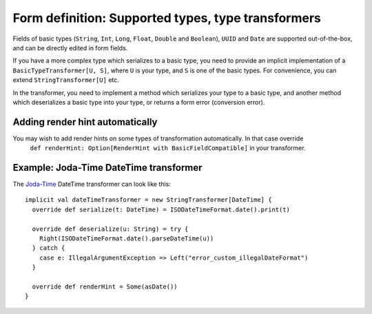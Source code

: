 Form definition: Supported types, type transformers
===================================================

Fields of basic types (``String``, ``Int``, ``Long``, ``Float``, ``Double`` and ``Boolean``), ``UUID`` and ``Date``
are supported out-of-the-box, and can be directly edited in form fields.

If you have a more complex type which serializes to a basic type, you need to provide an implicit implementation of a
``BasicTypeTransformer[U, S]``, where ``U`` is your type, and ``S`` is one of the basic types. For convenience, you can
extend ``StringTransformer[U]`` etc.

In the transformer, you need to implement a method which serializes your type to a basic type, and another
method which deserializes a basic type into your type, or returns a form error (conversion error).

Adding render hint automatically
--------------------------------

You may wish to add render hints on some types of transformation automatically. In that case override
 ``def renderHint: Option[RenderHint with BasicFieldCompatible]`` in your transformer.

Example: Joda-Time DateTime transformer
---------------------------------------

The `Joda-Time <http://www.joda.org/joda-time>`_ DateTime transformer can look like this::

  implicit val dateTimeTransformer = new StringTransformer[DateTime] {
    override def serialize(t: DateTime) = ISODateTimeFormat.date().print(t)

    override def deserialize(u: String) = try {
      Right(ISODateTimeFormat.date().parseDateTime(u))
    } catch {
      case e: IllegalArgumentException => Left("error_custom_illegalDateFormat")
    }

    override def renderHint = Some(asDate())
  }

